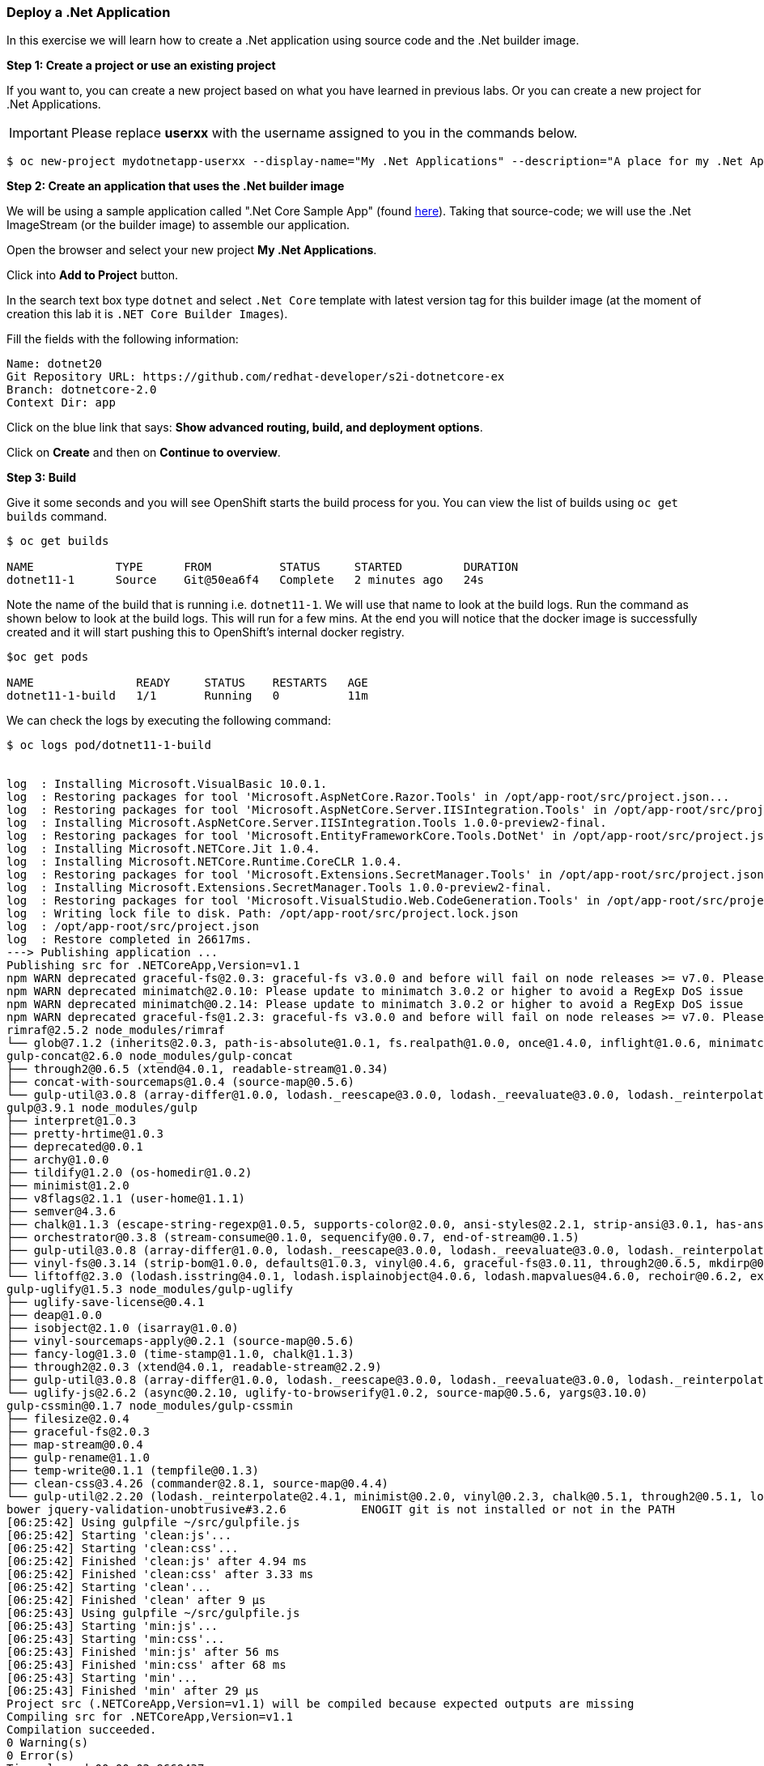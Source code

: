 [[deploy-a-dotnet-application]]
### Deploy a .Net Application

:data-uri:

In this exercise we will learn how to create a .Net application using source
code and the .Net builder image.

*Step 1: Create a project or use an existing project*

If you want to, you can create a new project based on what you have
learned in previous labs. Or you can create a new project for .Net
Applications.

IMPORTANT: Please replace *userxx* with the username assigned to you in
the commands below.

....
$ oc new-project mydotnetapp-userxx --display-name="My .Net Applications" --description="A place for my .Net Applications"
....

*Step 2: Create an application that uses the .Net builder image*

We will be using a sample application called ".Net Core Sample App" (found
https://github.com/redhat-developer/s2i-dotnetcore-ex[here]). Taking that
source-code; we will use the .Net ImageStream (or the builder image) to
assemble our application.

Open the browser and select your new project *My .Net Applications*.

Click into *Add to Project* button.

In the search text box type `dotnet` and select `.Net Core` template with
latest version tag for this builder image (at the moment of creation
this lab it is `.NET Core Builder Images`).

Fill the fields with the following information:

....
Name: dotnet20
Git Repository URL: https://github.com/redhat-developer/s2i-dotnetcore-ex
Branch: dotnetcore-2.0
Context Dir: app
....

Click on the blue link that says: *Show advanced routing, build, and
deployment options*.


Click on *Create* and then on *Continue to overview*.

*Step 3: Build*

Give it some seconds and you will see OpenShift starts the build process
for you. You can view the list of builds using `oc get builds` command.

....
$ oc get builds

NAME            TYPE      FROM          STATUS     STARTED         DURATION
dotnet11-1      Source    Git@50ea6f4   Complete   2 minutes ago   24s
....

Note the name of the build that is running i.e. `dotnet11-1`. We will use that
name to look at the build logs. Run the command as shown below to look
at the build logs. This will run for a few mins. At the end you will
notice that the docker image is successfully created and it will start
pushing this to OpenShift's internal docker registry.

....
$oc get pods

NAME               READY     STATUS    RESTARTS   AGE
dotnet11-1-build   1/1       Running   0          11m
....

We can check the logs by executing the following command:

[source,shell]
----
$ oc logs pod/dotnet11-1-build


log  : Installing Microsoft.VisualBasic 10.0.1.
log  : Restoring packages for tool 'Microsoft.AspNetCore.Razor.Tools' in /opt/app-root/src/project.json...
log  : Restoring packages for tool 'Microsoft.AspNetCore.Server.IISIntegration.Tools' in /opt/app-root/src/project.json...
log  : Installing Microsoft.AspNetCore.Server.IISIntegration.Tools 1.0.0-preview2-final.
log  : Restoring packages for tool 'Microsoft.EntityFrameworkCore.Tools.DotNet' in /opt/app-root/src/project.json...
log  : Installing Microsoft.NETCore.Jit 1.0.4.
log  : Installing Microsoft.NETCore.Runtime.CoreCLR 1.0.4.
log  : Restoring packages for tool 'Microsoft.Extensions.SecretManager.Tools' in /opt/app-root/src/project.json...
log  : Installing Microsoft.Extensions.SecretManager.Tools 1.0.0-preview2-final.
log  : Restoring packages for tool 'Microsoft.VisualStudio.Web.CodeGeneration.Tools' in /opt/app-root/src/project.json...
log  : Writing lock file to disk. Path: /opt/app-root/src/project.lock.json
log  : /opt/app-root/src/project.json
log  : Restore completed in 26617ms.
---> Publishing application ...
Publishing src for .NETCoreApp,Version=v1.1
npm WARN deprecated graceful-fs@2.0.3: graceful-fs v3.0.0 and before will fail on node releases >= v7.0. Please update to graceful-fs@^4.0.0 as soon as possible. Use 'npm ls graceful-fs' to find it in the tree.
npm WARN deprecated minimatch@2.0.10: Please update to minimatch 3.0.2 or higher to avoid a RegExp DoS issue
npm WARN deprecated minimatch@0.2.14: Please update to minimatch 3.0.2 or higher to avoid a RegExp DoS issue
npm WARN deprecated graceful-fs@1.2.3: graceful-fs v3.0.0 and before will fail on node releases >= v7.0. Please update to graceful-fs@^4.0.0 as soon as possible. Use 'npm ls graceful-fs' to find it in the tree.
rimraf@2.5.2 node_modules/rimraf
└── glob@7.1.2 (inherits@2.0.3, path-is-absolute@1.0.1, fs.realpath@1.0.0, once@1.4.0, inflight@1.0.6, minimatch@3.0.4)
gulp-concat@2.6.0 node_modules/gulp-concat
├── through2@0.6.5 (xtend@4.0.1, readable-stream@1.0.34)
├── concat-with-sourcemaps@1.0.4 (source-map@0.5.6)
└── gulp-util@3.0.8 (array-differ@1.0.0, lodash._reescape@3.0.0, lodash._reevaluate@3.0.0, lodash._reinterpolate@3.0.0, beeper@1.1.1, object-assign@3.0.0, array-uniq@1.0.3, dateformat@2.0.0, replace-ext@0.0.1, fancy-log@1.3.0, has-gulplog@0.1.0, minimist@1.2.0, vinyl@0.5.3, chalk@1.1.3, gulplog@1.0.0, lodash.template@3.6.2, multipipe@0.1.2, through2@2.0.3)
gulp@3.9.1 node_modules/gulp
├── interpret@1.0.3
├── pretty-hrtime@1.0.3
├── deprecated@0.0.1
├── archy@1.0.0
├── tildify@1.2.0 (os-homedir@1.0.2)
├── minimist@1.2.0
├── v8flags@2.1.1 (user-home@1.1.1)
├── semver@4.3.6
├── chalk@1.1.3 (escape-string-regexp@1.0.5, supports-color@2.0.0, ansi-styles@2.2.1, strip-ansi@3.0.1, has-ansi@2.0.0)
├── orchestrator@0.3.8 (stream-consume@0.1.0, sequencify@0.0.7, end-of-stream@0.1.5)
├── gulp-util@3.0.8 (array-differ@1.0.0, lodash._reescape@3.0.0, lodash._reevaluate@3.0.0, lodash._reinterpolate@3.0.0, object-assign@3.0.0, array-uniq@1.0.3, beeper@1.1.1, dateformat@2.0.0, replace-ext@0.0.1, has-gulplog@0.1.0, fancy-log@1.3.0, vinyl@0.5.3, lodash.template@3.6.2, gulplog@1.0.0, multipipe@0.1.2, through2@2.0.3)
├── vinyl-fs@0.3.14 (strip-bom@1.0.0, defaults@1.0.3, vinyl@0.4.6, graceful-fs@3.0.11, through2@0.6.5, mkdirp@0.5.1, glob-stream@3.1.18, glob-watcher@0.0.6)
└── liftoff@2.3.0 (lodash.isstring@4.0.1, lodash.isplainobject@4.0.6, lodash.mapvalues@4.6.0, rechoir@0.6.2, extend@3.0.1, flagged-respawn@0.3.2, fined@1.0.2, resolve@1.3.3, findup-sync@0.4.3)
gulp-uglify@1.5.3 node_modules/gulp-uglify
├── uglify-save-license@0.4.1
├── deap@1.0.0
├── isobject@2.1.0 (isarray@1.0.0)
├── vinyl-sourcemaps-apply@0.2.1 (source-map@0.5.6)
├── fancy-log@1.3.0 (time-stamp@1.1.0, chalk@1.1.3)
├── through2@2.0.3 (xtend@4.0.1, readable-stream@2.2.9)
├── gulp-util@3.0.8 (array-differ@1.0.0, lodash._reescape@3.0.0, lodash._reevaluate@3.0.0, lodash._reinterpolate@3.0.0, object-assign@3.0.0, beeper@1.1.1, array-uniq@1.0.3, dateformat@2.0.0, replace-ext@0.0.1, has-gulplog@0.1.0, minimist@1.2.0, vinyl@0.5.3, chalk@1.1.3, lodash.template@3.6.2, gulplog@1.0.0, multipipe@0.1.2)
└── uglify-js@2.6.2 (async@0.2.10, uglify-to-browserify@1.0.2, source-map@0.5.6, yargs@3.10.0)
gulp-cssmin@0.1.7 node_modules/gulp-cssmin
├── filesize@2.0.4
├── graceful-fs@2.0.3
├── map-stream@0.0.4
├── gulp-rename@1.1.0
├── temp-write@0.1.1 (tempfile@0.1.3)
├── clean-css@3.4.26 (commander@2.8.1, source-map@0.4.4)
└── gulp-util@2.2.20 (lodash._reinterpolate@2.4.1, minimist@0.2.0, vinyl@0.2.3, chalk@0.5.1, through2@0.5.1, lodash.template@2.4.1, multipipe@0.1.2, dateformat@1.0.12)
bower jquery-validation-unobtrusive#3.2.6           ENOGIT git is not installed or not in the PATH
[06:25:42] Using gulpfile ~/src/gulpfile.js
[06:25:42] Starting 'clean:js'...
[06:25:42] Starting 'clean:css'...
[06:25:42] Finished 'clean:js' after 4.94 ms
[06:25:42] Finished 'clean:css' after 3.33 ms
[06:25:42] Starting 'clean'...
[06:25:42] Finished 'clean' after 9 μs
[06:25:43] Using gulpfile ~/src/gulpfile.js
[06:25:43] Starting 'min:js'...
[06:25:43] Starting 'min:css'...
[06:25:43] Finished 'min:js' after 56 ms
[06:25:43] Finished 'min:css' after 68 ms
[06:25:43] Starting 'min'...
[06:25:43] Finished 'min' after 29 μs
Project src (.NETCoreApp,Version=v1.1) will be compiled because expected outputs are missing
Compiling src for .NETCoreApp,Version=v1.1
Compilation succeeded.
0 Warning(s)
0 Error(s)
Time elapsed 00:00:02.9669437
The specified framework 'Microsoft.NETCore.App', version '1.0.0' was not found.
  - Check application dependencies and target a framework version installed at:
      /opt/rh/rh-dotnetcore11/root/usr/lib64/dotnetcore/shared/Microsoft.NETCore.App
  - The following versions are installed:
      1.1.2
  - Alternatively, install the framework version '1.0.0'.
publish: Published to /opt/app-root/publish
Published 1/1 projects successfully
Pushing image 172.30.192.15:5000/ocp-dotnet/dotnet11:latest ...
Pushed 0/4 layers, 0% complete
Pushed 1/4 layers, 25% complete
Push successful
----

You will notice that in the logs that not only does it copy your source
code to the builder image, but it also does a `maven` build to compile
your code as well. Also, in the above log, note how the image is pushed
to the local docker registry. The registry is running at `172.30.89.28`
at port `5000`.

*Step 4: Deployment*

Once the image is pushed to the docker registry, OpenShift will trigger
a deploy process. Let us also quickly look at the deployment
configuration by running the following command. Note `dc` represents
`deploymentconfig`.

....
$ oc get dc dotnet11 -o json

{
    "apiVersion": "v1",
    "kind": "DeploymentConfig",
    "metadata": {
        "annotations": {
            "openshift.io/generated-by": "OpenShiftWebConsole"
        },
        "creationTimestamp": "2017-05-30T06:24:46Z",
        "generation": 2,
        "labels": {
            "app": "dotnet11"
        },
        "name": "dotnet11",
        "namespace": "ocp-dotnet",
        "resourceVersion": "2912921",
        "selfLink": "/oapi/v1/namespaces/ocp-dotnet/deploymentconfigs/dotnet11",
        "uid": "ad4cd70b-4500-11e7-a064-000d3a005254"
    },
    "spec": {
        "replicas": 1,
        "selector": {
            "deploymentconfig": "dotnet11"
        },
        "strategy": {
            "activeDeadlineSeconds": 21600,
            "resources": {},
            "rollingParams": {
                "intervalSeconds": 1,
                "maxSurge": "25%",
                "maxUnavailable": "25%",
                "timeoutSeconds": 600,
                "updatePeriodSeconds": 1
            },
            "type": "Rolling"
        },
        "template": {
            "metadata": {
                "creationTimestamp": null,
                "labels": {
                    "app": "dotnet11",
                    "deploymentconfig": "dotnet11"
                }
            },
            "spec": {
                "containers": [
                    {
                        "image": "172.30.192.15:5000/ocp-dotnet/dotnet11@sha256:5f6ad018c5a0bd15330f2f5dcc20f2122ca9d49b793b4a9d85d550ea01c51d99",
                        "imagePullPolicy": "Always",
                        "name": "dotnet11",
                        "ports": [
                            {
                                "containerPort": 8080,
                                "protocol": "TCP"
                            }
                        ],
                        "resources": {},
                        "terminationMessagePath": "/dev/termination-log"
                    }
                ],
                "dnsPolicy": "ClusterFirst",
                "restartPolicy": "Always",
                "securityContext": {},
                "terminationGracePeriodSeconds": 30
            }
        },
        "test": false,
        "triggers": [
            {
                "imageChangeParams": {
                    "automatic": true,
                    "containerNames": [
                        "dotnet11"
                    ],
                    "from": {
                        "kind": "ImageStreamTag",
                        "name": "dotnet11:latest",
                        "namespace": "ocp-dotnet"
                    },
                    "lastTriggeredImage": "172.30.192.15:5000/ocp-dotnet/dotnet11@sha256:5f6ad018c5a0bd15330f2f5dcc20f2122ca9d49b793b4a9d85d550ea01c51d99"
                },
                "type": "ImageChange"
            },
            {
                "type": "ConfigChange"
            }
        ]
    },
    "status": {
        "availableReplicas": 1,
        "conditions": [
            {
                "lastTransitionTime": "2017-05-30T06:27:07Z",
                "lastUpdateTime": "2017-05-30T06:27:07Z",
                "message": "Deployment config has minimum availability.",
                "status": "True",
                "type": "Available"
            },
            {
                "lastTransitionTime": "2017-05-30T06:26:42Z",
                "lastUpdateTime": "2017-05-30T06:27:09Z",
                "message": "replication controller \"dotnet11-1\" successfully rolled out",
                "reason": "NewReplicationControllerAvailable",
                "status": "True",
                "type": "Progressing"
            }
        ],
        "details": {
            "causes": [
                {
                    "imageTrigger": {
                        "from": {
                            "kind": "ImageStreamTag",
                            "name": "dotnet11:latest",
                            "namespace": "ocp-dotnet"
                        }
                    },
                    "type": "ImageChange"
                }
            ],
            "message": "image change"
        },
        "latestVersion": 1,
        "observedGeneration": 2,
        "readyReplicas": 1,
        "replicas": 1,
        "unavailableReplicas": 0,
        "updatedReplicas": 1
    }
}
....

Note where the image is picked from. It shows that the deployment picks
the image from the local registry (same ip address and port as in
buildconfig) and the image tag is the same as what we built earlier.
This means the deployment step deploys the application image what was
built earlier during the build step.

If you get the list of pods, you'll notice that the application gets
deployed quickly and starts running in its own pod.

....
$ oc get pods

NAME                  READY     STATUS      RESTARTS   AGE
dotnet11-1-544x6      1/1       Running     0          9h
dotnet11-1-build      0/1       Completed   0          10h
....

*Step 5: Adding route*

This step is very much the same as what we did in previous exercises. We
will check the service and add a route to expose that service.

....
$ oc get service dotnet11

NAME       CLUSTER-IP      EXTERNAL-IP   PORT(S)     AGE
dotnet11   172.30.179.140   <none>        8080/TCP   10h
....

Route should be already created.

....
$ oc get routes

NAME         HOST/PORT                                 PATH      SERVICES     PORT        TERMINATION
dotnet11     dotnet11-ocp-dotnet.{{APPS_ADDRESS}}                dotnet11     8080-tcp    None
....

If route does not show, we expose the service `dotnet11` via the command
below.

....
$ oc expose service dotnet11

route "dotnet11" exposed
....

And now we can check the route uri.

*Step 6: Run the application*

Now access the application by using the route you got in the previous
step. You can use either curl or your browser.

....
$ curl dotnet11-userxx.{{APPS_ADDRESS}}

<!DOCTYPE html>
<html>
<head>
    <meta charset="utf-8" />
    <meta name="viewport" content="width=device-width, initial-scale=1.0" />
    <title>Home Page - WebApplication</title>

    <!-- FIXME: To be used with bower install
    See: https://github.com/openshift-s2i/s2i-aspnet-example/issues/7

    <environment names="Development">
        <link rel="stylesheet" href="~/lib/bootstrap/dist/css/bootstrap.css" />
        <link rel="stylesheet" href="~/css/site.css" />
    </environment> -->

        <link rel="stylesheet" href="https://ajax.aspnetcdn.com/ajax/bootstrap/3.3.6/css/bootstrap.min.css" />
<meta name="x-stylesheet-fallback-test" content="" class="sr-only" /><script>!function(a,b,c){var d,e=document,f=e.getElementsByTagName("SCRIPT"),g=f[f.length-1].previousElementSibling,h=e.defaultView&&e.defaultView.getComputedStyle?e.defaultView.getComputedStyle(g):g.currentStyle;if(h&&h[a]!==b)for(d=0;d<c.length;d++)e.write('<link rel="stylesheet" href="'+c[d]+'"/>')}("position","absolute",["\/lib\/bootstrap\/dist\/css\/bootstrap.min.css"]);</script>
        <link rel="stylesheet" href="/css/site.min.css?v=78TaBTSGdek5nF1RDwBLOnz-PHnokB0X5pwQZ6rE9ZA" />
</head>
<body>

<script>(window.jQuery||document.write("\u003Cscript src=\u0022\/lib\/jquery\/dist\/jquery.min.js\u0022\u003E\u003C\/script\u003E"));</script>
        <script src="https://ajax.aspnetcdn.com/ajax/bootstrap/3.3.6/bootstrap.min.js">
        </script>
<script>(window.jQuery && window.jQuery.fn && window.jQuery.fn.modal||document.write("\u003Cscript src=\u0022\/lib\/bootstrap\/dist\/js\/bootstrap.min.js\u0022\u003E\u003C\/script\u003E"));</script>
        <script src="/js/site.min.js?v=47DEQpj8HBSa-_TImW-5JCeuQeRkm5NMpJWZG3hSuFU"></script>



</body>
</html>
....

Congratulations! In this exercise you have learned how to create, build
and deploy a JBoss EAP application using OpenShift's JBoss EAP Builder
Image.

